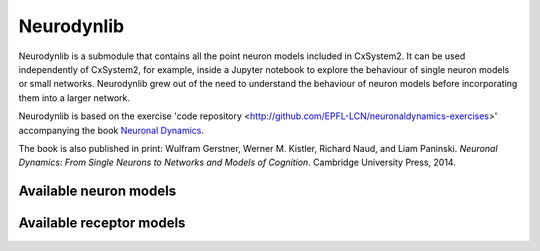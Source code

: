 Neurodynlib
===========

Neurodynlib is a submodule that contains all the point neuron models included in CxSystem2. It can be used independently of CxSystem2,
for example, inside a Jupyter notebook to explore the behaviour of single neuron models or small networks.
Neurodynlib grew out of the need to understand the behaviour of neuron models before incorporating them
into a larger network.

Neurodynlib is based on the exercise 'code repository <http://github.com/EPFL-LCN/neuronaldynamics-exercises>' accompanying the book
`Neuronal Dynamics <http://neuronaldynamics.epfl.ch>`_.

The book is also published in print:
Wulfram Gerstner, Werner M. Kistler, Richard Naud, and Liam Paninski.
*Neuronal Dynamics: From Single Neurons to Networks and Models of Cognition*. Cambridge University Press, 2014.

.. _neuron_models:

Available neuron models
-----------------------


.. _receptor_models:

Available receptor models
-------------------------